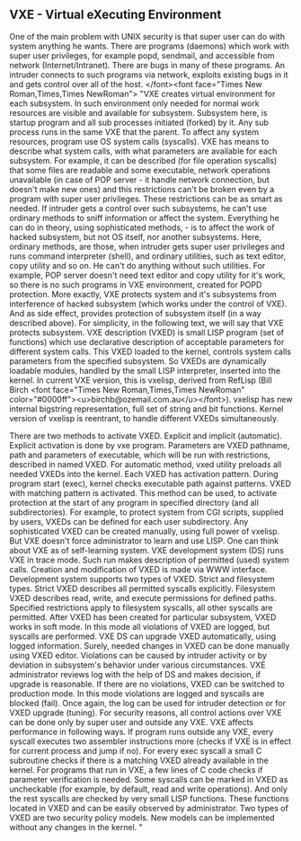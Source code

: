 ** VXE - Virtual eXecuting Environment

One of the main problem with UNIX security is that super user can do
with system anything he wants.  There are programs (daemons) which work
with super user privileges, for example popd, sendmail, and accessible
from network (Internet/Intranet).   There are bugs in many of these
programs.  An intruder connects to such programs via network, exploits
existing bugs in it and gets control over all of the
host.  </font><font face="Times New Roman,Times,Times NewRoman"> "VXE
creates virtual environment for each subsystem.  In such environment
only needed for normal work resources are visible and available for
subsystem.   Subsystem here, is startup program and all sub processes
initiated (forked) by it.  Any sub process runs in the same VXE that
the parent.  To affect any system resources, program use OS system
calls (syscalls).  VXE has means to describe what system calls, with
what parameters are available for each subsystem.  For example, it can
be described (for file operation syscalls) that some files are
readable and some executable, network operations unavailable (in case
of POP server - it handle network connection, but doesn't make new
ones) and this restrictions can't be broken even by a program with
super user privileges.   These restrictions can be as smart as
needed.  If intruder gets a control over such subsystems, he can't use
ordinary methods to sniff information or affect the system.  Everything
he can do in theory, using sophisticated methods, - is to affect the
work of hacked subsystem, but not OS itself, nor another subsystems.
Here, ordinary methods, are those, when intruder gets super user
privileges and runs command interpreter (shell), and ordinary
utilities, such as text editor, copy utility and so on.  He can't do
anything without such utilities.  For example, POP server doesn't need
text editor and copy utility for it's work, so there is no such
programs in VXE environment, created for POPD protection.   More
exactly, VXE protects system and it's subsystems from interference of
hacked subsystem (which works under the control of VXE).  And as side
effect, provides protection of subsystem itself (in a way described
above).  For simplicity, in the following text, we will say that VXE
protects subsystem.   VXE description (VXED) is small LISP program (set
of functions) which use declarative description of acceptable
parameters for different system calls.   This VXED loaded to the
kernel, controls system calls parameters from the specified
subsystem.  So VXEDs are dynamically loadable modules, handled by the
small LISP interpreter, inserted into the kernel.  In current VXE
version, this is vxelisp, derived from RefLisp (Bill Birch <font
face="Times New Roman,Times,Times NewRoman"
color="#0000ff"><u>birchb@ozemail.com.au</u></font>).   vxelisp has new
internal bigstring representation, full set of string and bit
functions.  Kernel version of vxelisp is reentrant, to handle different
VXEDs simultaneously.

There are two methods to activate VXED.  Explicit and implicit (automatic).
Explicit activation is done by vxe program.  Parameters are VXED pathname,
path and parameters of executable, which will be run with restrictions,
described in named VXED.  For automatic method, vxed utility preloads all
needed VXEDs into the kernel.  Each VXED has activation pattern.  During program
start (exec), kernel checks executable path against patterns.  VXED with matching
pattern is activated.  This method can be used, to activate protection at the
start of any program in specified directory (and all subdirectories).  For
example, to protect system from CGI scripts, supplied by users, VXEDs can be
defined for each user subdirectory.
Any sophisticated VXED can be created manually, using full power of vxelisp.
But VXE doesn't force administrator to learn and use LISP.  One can think about
VXE as of self-learning system.  VXE development system (DS) runs VXE in trace
mode.
Such run makes description of permitted (used) system calls.  Creation and
modification of VXED is made via WWW interface.  Development system supports two
types of VXED.  Strict and filesystem types.  Strict VXED describes all permitted
syscalls explicitly.  Filesystem VXED describes read, write, and execute
permissions for defined paths.  Specified restrictions apply to filesystem
syscalls, all other syscalls are permitted.  After VXED has been created for
particular subsystem, VXED works in soft mode.  In this mode all violations of
VXED are logged, but syscalls are performed.  VXE DS can upgrade VXED
automatically, using logged information.
Surely, needed changes in VXED can be done manually using VXED editor.
Violations can be caused by intruder activity or by deviation in subsystem's
behavior under various circumstances.  VXE administrator reviews log with the
help of DS and makes decision, if upgrade is reasonable.  If there are no
violations, VXED can be switched to production mode.  In this mode violations are
logged and syscalls are blocked (fail).  Once again, the log can be used for
intruder detection or for VXED upgrade (tuning).
For security reasons, all control actions over VXE can be done only by super
user and outside any VXE.
VXE affects performance in following ways.  If program runs outside any VXE,
every syscall executes two assembler instructions more (checks if VXE is in
effect for current process and jump if no).  For every exec syscall a small C
subroutine checks if there is a matching VXED already available in the kernel.
For programs that run in VXE, a few lines of C code checks if parameter
verification is needed.  Some syscalls can be marked in VXED as uncheckable (for
example, by default, read and write operations).  And only the rest syscalls are
checked by very small LISP functions.  These functions located in VXED and can be
easily observed by administrator.
Two types of VXED are two security policy models.  New models can be
implemented without any changes in the kernel.  "
